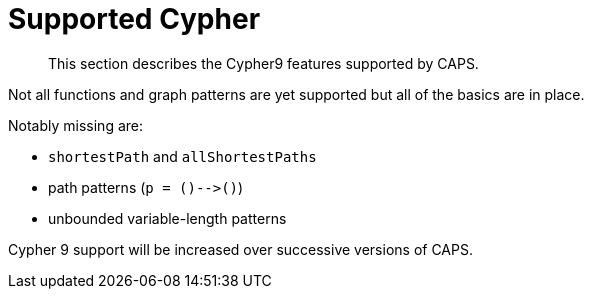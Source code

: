 [[cypher-cypher9-features]]
= Supported Cypher

[abstract]
--
This section describes the Cypher9 features supported by CAPS.
--

// TODO: Incorporate below spreadsheet here
// https://docs.google.com/spreadsheets/d/1c5_LoI96EYICE6l09rxna-eLO7V-GParEdiHLJJ_Oaw/[This spreadsheet] tracks which aspects of Cypher are currently supported.

Not all functions and graph patterns are yet supported but all of the basics are in place.

Notably missing are:

* `shortestPath` and `allShortestPaths`
* path patterns (`p = ()-\->()`)
* unbounded variable-length patterns

Cypher 9 support will be increased over successive versions of CAPS.

